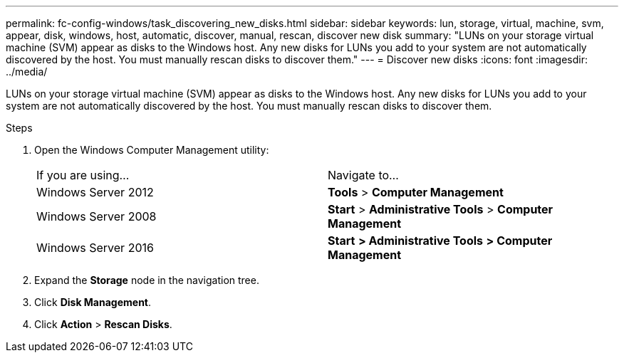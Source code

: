 ---
permalink: fc-config-windows/task_discovering_new_disks.html
sidebar: sidebar
keywords: lun, storage, virtual, machine, svm, appear, disk, windows, host, automatic, discover, manual, rescan, discover new disk
summary: "LUNs on your storage virtual machine (SVM) appear as disks to the Windows host. Any new disks for LUNs you add to your system are not automatically discovered by the host. You must manually rescan disks to discover them."
---
= Discover new disks
:icons: font
:imagesdir: ../media/

[.lead]
LUNs on your storage virtual machine (SVM) appear as disks to the Windows host. Any new disks for LUNs you add to your system are not automatically discovered by the host. You must manually rescan disks to discover them.

.Steps

. Open the Windows Computer Management utility:
+
|===
| If you are using...| Navigate to...
a|
Windows Server 2012
a|
*Tools* > *Computer Management*
a|
Windows Server 2008
a|
*Start* > *Administrative Tools* > *Computer Management*
a|
Windows Server 2016
a|
*Start* *> Administrative Tools* *> Computer Management*
|===

. Expand the *Storage* node in the navigation tree.
. Click *Disk Management*.
. Click *Action* > *Rescan Disks*.
